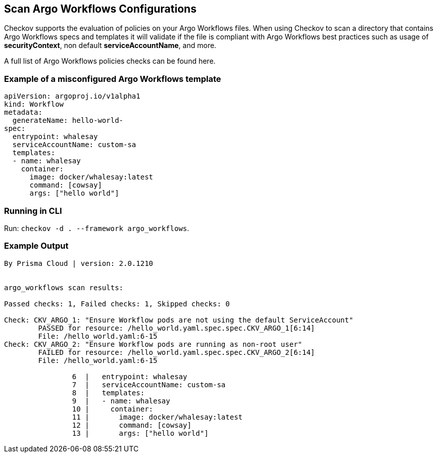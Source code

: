 == Scan Argo Workflows Configurations

Checkov supports the evaluation of policies on your Argo Workflows files. When using Checkov to scan a directory that contains Argo Workflows specs and templates it will validate if the file is compliant with Argo Workflows best practices such as usage of *securityContext*, non default *serviceAccountName*, and more.

A full list of Argo Workflows policies checks can be found here.
//TODO ref link to Argo policies

=== Example of a misconfigured Argo Workflows template

[source,yaml]
----
apiVersion: argoproj.io/v1alpha1
kind: Workflow
metadata:
  generateName: hello-world-
spec:
  entrypoint: whalesay
  serviceAccountName: custom-sa
  templates:
  - name: whalesay
    container:
      image: docker/whalesay:latest
      command: [cowsay]
      args: ["hello world"]
----

=== Running in CLI

Run: `checkov -d . --framework argo_workflows`.

=== Example Output

[source,yaml]
----
By Prisma Cloud | version: 2.0.1210


argo_workflows scan results:

Passed checks: 1, Failed checks: 1, Skipped checks: 0

Check: CKV_ARGO_1: "Ensure Workflow pods are not using the default ServiceAccount"
        PASSED for resource: /hello_world.yaml.spec.spec.CKV_ARGO_1[6:14]
        File: /hello_world.yaml:6-15
Check: CKV_ARGO_2: "Ensure Workflow pods are running as non-root user"
        FAILED for resource: /hello_world.yaml.spec.spec.CKV_ARGO_2[6:14]
        File: /hello_world.yaml:6-15

                6  |   entrypoint: whalesay
                7  |   serviceAccountName: custom-sa
                8  |   templates:
                9  |   - name: whalesay
                10 |     container:
                11 |       image: docker/whalesay:latest
                12 |       command: [cowsay]
                13 |       args: ["hello world"]
----